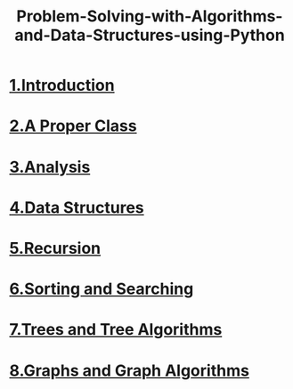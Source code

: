 #+TITLE:Problem-Solving-with-Algorithms-and-Data-Structures-using-Python
* [[file:1.Introduction.org][1.Introduction]]
* [[file:2.A Proper Class.org][2.A Proper Class]]
* [[file:3.Analysis.org][3.Analysis]]
* [[file:4.Basic Data Structures.org][4.Data Structures]]
* [[file:5.Recursion.org][5.Recursion]]
* [[file:6.Sorting and Searching.org][6.Sorting and Searching]]
* [[file:7.Trees and Tree Algorithms.org][7.Trees and Tree Algorithms]]
* [[file:8.Graphs and Graph Algorithms.org][8.Graphs and Graph Algorithms]]
